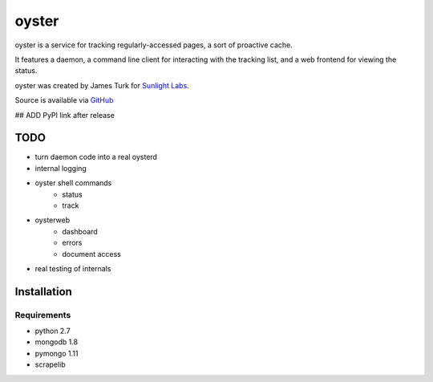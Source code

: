 ======
oyster
======

oyster is a service for tracking regularly-accessed pages, a sort of proactive cache.

It features a daemon, a command line client for interacting with the tracking list, and a web frontend for viewing the status.

oyster was created by James Turk for `Sunlight Labs <http://sunlightlabs.com>`_.

Source is available via `GitHub <http://github.com/sunlightlabs/oyster/>`_

## ADD PyPI link after release

TODO
====

* turn daemon code into a real oysterd
* internal logging
* oyster shell commands
    * status
    * track
* oysterweb
    * dashboard
    * errors
    * document access
* real testing of internals

Installation
============

Requirements
------------

* python 2.7
* mongodb 1.8
* pymongo 1.11
* scrapelib
